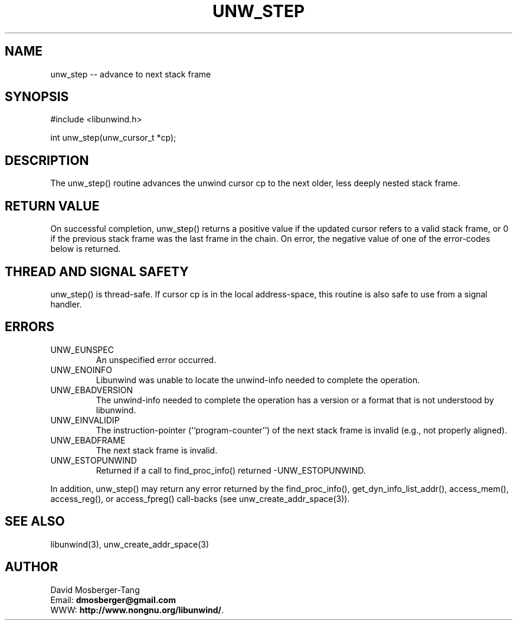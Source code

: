 '\" t
.\" Manual page created with latex2man on Thứ sáu, 22 Tháng năm năm 2015 10:26:58 ICT
.\" NOTE: This file is generated, DO NOT EDIT.
.de Vb
.ft CW
.nf
..
.de Ve
.ft R

.fi
..
.TH "UNW\\_STEP" "3" "22 May 2015" "Programming Library " "Programming Library "
.SH NAME
unw_step
\-\- advance to next stack frame 
.PP
.SH SYNOPSIS

.PP
#include <libunwind.h>
.br
.PP
int
unw_step(unw_cursor_t *cp);
.br
.PP
.SH DESCRIPTION

.PP
The unw_step()
routine advances the unwind cursor cp
to 
the next older, less deeply nested stack frame. 
.PP
.SH RETURN VALUE

.PP
On successful completion, unw_step()
returns a positive value 
if the updated cursor refers to a valid stack frame, or 0 if the 
previous stack frame was the last frame in the chain. On error, the 
negative value of one of the error\-codes below is returned. 
.PP
.SH THREAD AND SIGNAL SAFETY

.PP
unw_step()
is thread\-safe. If cursor cp
is in the local 
address\-space, this routine is also safe to use from a signal handler. 
.PP
.SH ERRORS

.PP
.TP
UNW_EUNSPEC
 An unspecified error occurred. 
.TP
UNW_ENOINFO
 Libunwind
was unable to locate the 
unwind\-info needed to complete the operation. 
.TP
UNW_EBADVERSION
 The unwind\-info needed to complete the 
operation has a version or a format that is not understood by 
libunwind\&.
.TP
UNW_EINVALIDIP
 The instruction\-pointer 
(``program\-counter\&'') of the next stack frame is invalid (e.g., not 
properly aligned). 
.TP
UNW_EBADFRAME
 The next stack frame is invalid. 
.TP
UNW_ESTOPUNWIND
 Returned if a call to 
find_proc_info()
returned \-UNW_ESTOPUNWIND\&.
.PP
In addition, unw_step()
may return any error returned by the 
find_proc_info(),
get_dyn_info_list_addr(),
access_mem(),
access_reg(),
or access_fpreg()
call\-backs (see unw_create_addr_space(3)).
.PP
.SH SEE ALSO

.PP
libunwind(3),
unw_create_addr_space(3)
.PP
.SH AUTHOR

.PP
David Mosberger\-Tang
.br
Email: \fBdmosberger@gmail.com\fP
.br
WWW: \fBhttp://www.nongnu.org/libunwind/\fP\&.
.\" NOTE: This file is generated, DO NOT EDIT.
